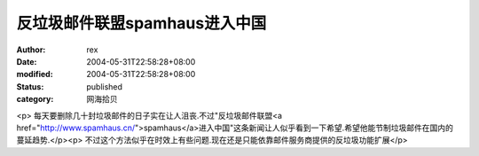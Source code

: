 
反垃圾邮件联盟spamhaus进入中国
######################################


:author: rex
:date: 2004-05-31T22:58:28+08:00
:modified: 2004-05-31T22:58:28+08:00
:status: published
:category: 网海拾贝


<p>   每天要删除几十封垃圾邮件的日子实在让人沮丧.不过"反垃圾邮件联盟<a href="http://www.spamhaus.cn/">spamhaus</a>进入中国"这条新闻让人似乎看到一下希望.希望他能节制垃圾邮件在国内的蔓延趋势.</p><p>   不过这个方法似乎在时效上有些问题.现在还是只能依靠邮件服务商提供的反垃圾功能扩展</p>
